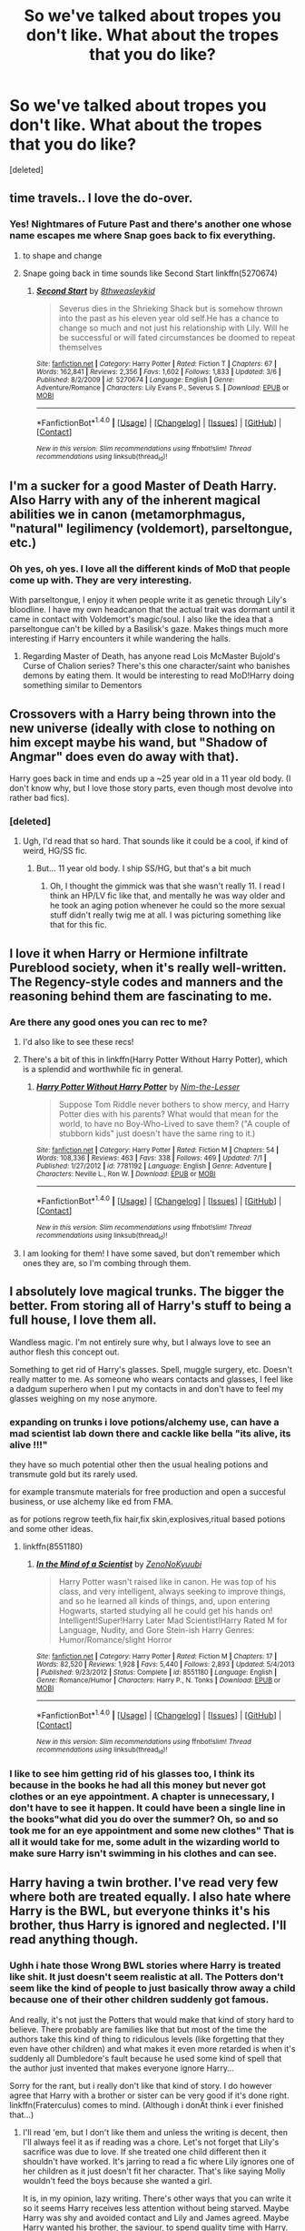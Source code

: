#+TITLE: So we've talked about tropes you don't like. What about the tropes that you do like?

* So we've talked about tropes you don't like. What about the tropes that you do like?
:PROPERTIES:
:Score: 43
:DateUnix: 1470196767.0
:DateShort: 2016-Aug-03
:FlairText: Discussion
:END:
[deleted]


** time travels.. I love the do-over.
:PROPERTIES:
:Author: sfjoellen
:Score: 39
:DateUnix: 1470222884.0
:DateShort: 2016-Aug-03
:END:

*** Yes! Nightmares of Future Past and there's another one whose name escapes me where Snap goes back to fix everything.
:PROPERTIES:
:Author: lol_catd
:Score: 7
:DateUnix: 1470231897.0
:DateShort: 2016-Aug-03
:END:

**** to shape and change
:PROPERTIES:
:Author: MrPedoBayer
:Score: 10
:DateUnix: 1470234754.0
:DateShort: 2016-Aug-03
:END:


**** Snape going back in time sounds like Second Start linkffn(5270674)
:PROPERTIES:
:Author: Dilnu
:Score: 1
:DateUnix: 1470429270.0
:DateShort: 2016-Aug-06
:END:

***** [[http://www.fanfiction.net/s/5270674/1/][*/Second Start/*]] by [[https://www.fanfiction.net/u/1666976/8thweasleykid][/8thweasleykid/]]

#+begin_quote
  Severus dies in the Shrieking Shack but is somehow thrown into the past as his eleven year old self.He has a chance to change so much and not just his relationship with Lily. Will he be successful or will fated circumstances be doomed to repeat themselves
#+end_quote

^{/Site/: [[http://www.fanfiction.net/][fanfiction.net]] *|* /Category/: Harry Potter *|* /Rated/: Fiction T *|* /Chapters/: 67 *|* /Words/: 162,841 *|* /Reviews/: 2,356 *|* /Favs/: 1,602 *|* /Follows/: 1,833 *|* /Updated/: 3/6 *|* /Published/: 8/2/2009 *|* /id/: 5270674 *|* /Language/: English *|* /Genre/: Adventure/Romance *|* /Characters/: Lily Evans P., Severus S. *|* /Download/: [[http://www.ff2ebook.com/old/ffn-bot/index.php?id=5270674&source=ff&filetype=epub][EPUB]] or [[http://www.ff2ebook.com/old/ffn-bot/index.php?id=5270674&source=ff&filetype=mobi][MOBI]]}

--------------

*FanfictionBot*^{1.4.0} *|* [[[https://github.com/tusing/reddit-ffn-bot/wiki/Usage][Usage]]] | [[[https://github.com/tusing/reddit-ffn-bot/wiki/Changelog][Changelog]]] | [[[https://github.com/tusing/reddit-ffn-bot/issues/][Issues]]] | [[[https://github.com/tusing/reddit-ffn-bot/][GitHub]]] | [[[https://www.reddit.com/message/compose?to=tusing][Contact]]]

^{/New in this version: Slim recommendations using/ ffnbot!slim! /Thread recommendations using/ linksub(thread_id)!}
:PROPERTIES:
:Author: FanfictionBot
:Score: 1
:DateUnix: 1470429302.0
:DateShort: 2016-Aug-06
:END:


** I'm a sucker for a good Master of Death Harry. Also Harry with any of the inherent magical abilities we in canon (metamorphmagus, "natural" legilimency (voldemort), parseltongue, etc.)
:PROPERTIES:
:Author: Selethe
:Score: 30
:DateUnix: 1470201214.0
:DateShort: 2016-Aug-03
:END:

*** Oh yes, oh yes. I love all the different kinds of MoD that people come up with. They are very interesting.

With parseltongue, I enjoy it when people write it as genetic through Lily's bloodline. I have my own headcanon that the actual trait was dormant until it came in contact with Voldemort's magic/soul. I also like the idea that a parseltongue can't be killed by a Basilisk's gaze. Makes things much more interesting if Harry encounters it while wandering the halls.
:PROPERTIES:
:Author: Averant
:Score: 18
:DateUnix: 1470208736.0
:DateShort: 2016-Aug-03
:END:

**** Regarding Master of Death, has anyone read Lois McMaster Bujold's Curse of Chalion series? There's this one character/saint who banishes demons by eating them. It would be interesting to read MoD!Harry doing something similar to Dementors
:PROPERTIES:
:Author: boomberrybella
:Score: 3
:DateUnix: 1470247124.0
:DateShort: 2016-Aug-03
:END:


** Crossovers with a Harry being thrown into the new universe (ideally with close to nothing on him except maybe his wand, but "Shadow of Angmar" does even do away with that).

Harry goes back in time and ends up a ~25 year old in a 11 year old body. (I don't know why, but I love those story parts, even though most devolve into rather bad fics).
:PROPERTIES:
:Author: UndeadBBQ
:Score: 18
:DateUnix: 1470213162.0
:DateShort: 2016-Aug-03
:END:

*** [deleted]
:PROPERTIES:
:Score: 3
:DateUnix: 1470245313.0
:DateShort: 2016-Aug-03
:END:

**** Ugh, I'd read that so hard. That sounds like it could be a cool, if kind of weird, HG/SS fic.
:PROPERTIES:
:Author: anathea
:Score: 1
:DateUnix: 1470281426.0
:DateShort: 2016-Aug-04
:END:

***** But... 11 year old body. I ship SS/HG, but that's a bit much
:PROPERTIES:
:Author: blueocean43
:Score: 4
:DateUnix: 1470304568.0
:DateShort: 2016-Aug-04
:END:

****** Oh, I thought the gimmick was that she wasn't really 11. I read I think an HP/LV fic like that, and mentally he was way older and he took an aging potion whenever he could so the more sexual stuff didn't really twig me at all. I was picturing something like that for this fic.
:PROPERTIES:
:Author: anathea
:Score: 1
:DateUnix: 1470359575.0
:DateShort: 2016-Aug-05
:END:


** I love it when Harry or Hermione infiltrate Pureblood society, when it's really well-written. The Regency-style codes and manners and the reasoning behind them are fascinating to me.
:PROPERTIES:
:Author: Mikklesquid
:Score: 18
:DateUnix: 1470222315.0
:DateShort: 2016-Aug-03
:END:

*** Are there any good ones you can rec to me?
:PROPERTIES:
:Score: 10
:DateUnix: 1470222847.0
:DateShort: 2016-Aug-03
:END:

**** I'd also like to see these recs!
:PROPERTIES:
:Author: boomberrybella
:Score: 3
:DateUnix: 1470239616.0
:DateShort: 2016-Aug-03
:END:


**** There's a bit of this in linkffn(Harry Potter Without Harry Potter), which is a splendid and worthwhile fic in general.
:PROPERTIES:
:Score: 2
:DateUnix: 1470249968.0
:DateShort: 2016-Aug-03
:END:

***** [[http://www.fanfiction.net/s/7781192/1/][*/Harry Potter Without Harry Potter/*]] by [[https://www.fanfiction.net/u/3664623/Nim-the-Lesser][/Nim-the-Lesser/]]

#+begin_quote
  Suppose Tom Riddle never bothers to show mercy, and Harry Potter dies with his parents? What would that mean for the world, to have no Boy-Who-Lived to save them? ("A couple of stubborn kids" just doesn't have the same ring to it.)
#+end_quote

^{/Site/: [[http://www.fanfiction.net/][fanfiction.net]] *|* /Category/: Harry Potter *|* /Rated/: Fiction M *|* /Chapters/: 54 *|* /Words/: 108,336 *|* /Reviews/: 463 *|* /Favs/: 338 *|* /Follows/: 469 *|* /Updated/: 7/1 *|* /Published/: 1/27/2012 *|* /id/: 7781192 *|* /Language/: English *|* /Genre/: Adventure *|* /Characters/: Neville L., Ron W. *|* /Download/: [[http://www.ff2ebook.com/old/ffn-bot/index.php?id=7781192&source=ff&filetype=epub][EPUB]] or [[http://www.ff2ebook.com/old/ffn-bot/index.php?id=7781192&source=ff&filetype=mobi][MOBI]]}

--------------

*FanfictionBot*^{1.4.0} *|* [[[https://github.com/tusing/reddit-ffn-bot/wiki/Usage][Usage]]] | [[[https://github.com/tusing/reddit-ffn-bot/wiki/Changelog][Changelog]]] | [[[https://github.com/tusing/reddit-ffn-bot/issues/][Issues]]] | [[[https://github.com/tusing/reddit-ffn-bot/][GitHub]]] | [[[https://www.reddit.com/message/compose?to=tusing][Contact]]]

^{/New in this version: Slim recommendations using/ ffnbot!slim! /Thread recommendations using/ linksub(thread_id)!}
:PROPERTIES:
:Author: FanfictionBot
:Score: 1
:DateUnix: 1470250007.0
:DateShort: 2016-Aug-03
:END:


**** I am looking for them! I have some saved, but don't remember which ones they are, so I'm combing through them.
:PROPERTIES:
:Author: Mikklesquid
:Score: 1
:DateUnix: 1470790788.0
:DateShort: 2016-Aug-10
:END:


** I absolutely love magical trunks. The bigger the better. From storing all of Harry's stuff to being a full house, I love them all.

Wandless magic. I'm not entirely sure why, but I always love to see an author flesh this concept out.

Something to get rid of Harry's glasses. Spell, muggle surgery, etc. Doesn't really matter to me. As someone who wears contacts and glasses, I feel like a dadgum superhero when I put my contacts in and don't have to feel my glasses weighing on my nose anymore.
:PROPERTIES:
:Author: Puppetbox
:Score: 11
:DateUnix: 1470220900.0
:DateShort: 2016-Aug-03
:END:

*** expanding on trunks i love potions/alchemy use, can have a mad scientist lab down there and cackle like bella "its alive, its alive !!!"

they have so much potential other then the usual healing potions and transmute gold but its rarely used.

for example transmute materials for free production and open a succesful business, or use alchemy like ed from FMA.

as for potions regrow teeth,fix hair,fix skin,explosives,ritual based potions and some other ideas.
:PROPERTIES:
:Author: Archimand
:Score: 5
:DateUnix: 1470222253.0
:DateShort: 2016-Aug-03
:END:

**** linkffn(8551180)
:PROPERTIES:
:Score: 0
:DateUnix: 1470249608.0
:DateShort: 2016-Aug-03
:END:

***** [[http://www.fanfiction.net/s/8551180/1/][*/In the Mind of a Scientist/*]] by [[https://www.fanfiction.net/u/1345000/ZenoNoKyuubi][/ZenoNoKyuubi/]]

#+begin_quote
  Harry Potter wasn't raised like in canon. He was top of his class, and very intelligent, always seeking to improve things, and so he learned all kinds of things, and, upon entering Hogwarts, started studying all he could get his hands on! Intelligent!Super!Harry Later Mad Scientist!Harry Rated M for Language, Nudity, and Gore Stein-ish Harry Genres: Humor/Romance/slight Horror
#+end_quote

^{/Site/: [[http://www.fanfiction.net/][fanfiction.net]] *|* /Category/: Harry Potter *|* /Rated/: Fiction M *|* /Chapters/: 17 *|* /Words/: 82,520 *|* /Reviews/: 1,928 *|* /Favs/: 5,440 *|* /Follows/: 2,893 *|* /Updated/: 5/4/2013 *|* /Published/: 9/23/2012 *|* /Status/: Complete *|* /id/: 8551180 *|* /Language/: English *|* /Genre/: Romance/Humor *|* /Characters/: Harry P., N. Tonks *|* /Download/: [[http://www.ff2ebook.com/old/ffn-bot/index.php?id=8551180&source=ff&filetype=epub][EPUB]] or [[http://www.ff2ebook.com/old/ffn-bot/index.php?id=8551180&source=ff&filetype=mobi][MOBI]]}

--------------

*FanfictionBot*^{1.4.0} *|* [[[https://github.com/tusing/reddit-ffn-bot/wiki/Usage][Usage]]] | [[[https://github.com/tusing/reddit-ffn-bot/wiki/Changelog][Changelog]]] | [[[https://github.com/tusing/reddit-ffn-bot/issues/][Issues]]] | [[[https://github.com/tusing/reddit-ffn-bot/][GitHub]]] | [[[https://www.reddit.com/message/compose?to=tusing][Contact]]]

^{/New in this version: Slim recommendations using/ ffnbot!slim! /Thread recommendations using/ linksub(thread_id)!}
:PROPERTIES:
:Author: FanfictionBot
:Score: 1
:DateUnix: 1470249616.0
:DateShort: 2016-Aug-03
:END:


*** I like to see him getting rid of his glasses too, I think its because in the books he had all this money but never got clothes or an eye appointment. A chapter is unnecessary, I don't have to see it happen. It could have been a single line in the books"what did you do over the summer? Oh, so and so took me for an eye appointment and some new clothes" That is all it would take for me, some adult in the wizarding world to make sure Harry isn't swimming in his clothes and can see.
:PROPERTIES:
:Author: papercuts187
:Score: 3
:DateUnix: 1470238521.0
:DateShort: 2016-Aug-03
:END:


** Harry having a twin brother. I've read very few where both are treated equally. I also hate where Harry is the BWL, but everyone thinks it's his brother, thus Harry is ignored and neglected. I'll read anything though.
:PROPERTIES:
:Author: ModernDayWeeaboo
:Score: 10
:DateUnix: 1470212615.0
:DateShort: 2016-Aug-03
:END:

*** Ughh i hate those Wrong BWL stories where Harry is treated like shit. It just doesn't seem realistic at all. The Potters don't seem like the kind of people to just basically throw away a child because one of their other children suddenly got famous.

And really, it's not just the Potters that would make that kind of story hard to believe. There probably are families like that but most of the time the authors take this kind of thing to ridiculous levels (like forgetting that they even have other children) and what makes it even more retarded is when it's suddenly all Dumbledore's fault because he used some kind of spell that the author just invented that makes everyone ignore Harry...

Sorry for the rant, but i really don't like that kind of story. I do however agree that Harry with a brother or sister can be very good if it's done right. linkffn(Fraterculus) comes to mind. (Although i donÄt think i ever finished that...)
:PROPERTIES:
:Author: Phezh
:Score: 9
:DateUnix: 1470240867.0
:DateShort: 2016-Aug-03
:END:

**** I'll read 'em, but I don't like them and unless the writing is decent, then I'll always feel it as if reading was a chore. Let's not forget that Lily's sacrifice was due to love. If she treated one child different then it shouldn't have worked. It's jarring to read a fic where Lily ignores one of her children as it just doesn't fit her character. That's like saying Molly wouldn't feed the boys because she wanted a girl.

It is, in my opinion, lazy writing. There's other ways that you can write it so it seems Harry receives less attention without being starved. Maybe Harry was shy and avoided contact and Lily and James agreed. Maybe Harry wanted his brother, the saviour, to spend quality time with Harry.

Every mother I have spoken to claims that their child's birth was one of their best days. It just... annoys me to see when people make Lily forget Harry. "Oh, I had two children? Nah. I don't remember birthing TWO children." And even then, I cannot see James being like "LOl gtfo Harry, you're nothing." It's obvious that in the wizarding world, at least for some, family is important. I cannot see a pure-blood ignoring his heir.

I recently read a fic where Harry was quiet and shy and thus he was often missed. That makes sense. Ugh. I dunno, though, I was a quiet child and was often left to my own devices. I know that not all parents are the same and some kids have bad childhoods... but James and Lily aren't the people that'd ignore, starve, or beat their child.

Your ranting has got me ranting! And nope, haven't read it. But, I'll add it to my 'to-read' list. :)
:PROPERTIES:
:Author: ModernDayWeeaboo
:Score: 2
:DateUnix: 1470294060.0
:DateShort: 2016-Aug-04
:END:


**** [[http://www.fanfiction.net/s/7353678/1/][*/Fraterculus/*]] by [[https://www.fanfiction.net/u/1218850/bloodsox88][/bloodsox88/]]

#+begin_quote
  It may be Harry's little brother's destiny to save the world but it's up to Harry to make it so. Follow Harry as he struggles to keep his family safe while trying to have a life of his own. /Check out my profile for more details.
#+end_quote

^{/Site/: [[http://www.fanfiction.net/][fanfiction.net]] *|* /Category/: Harry Potter *|* /Rated/: Fiction M *|* /Chapters/: 29 *|* /Words/: 228,209 *|* /Reviews/: 403 *|* /Favs/: 1,140 *|* /Follows/: 1,418 *|* /Updated/: 4/28 *|* /Published/: 9/4/2011 *|* /id/: 7353678 *|* /Language/: English *|* /Genre/: Adventure/Suspense *|* /Characters/: <Harry P., Daphne G.> OC *|* /Download/: [[http://www.ff2ebook.com/old/ffn-bot/index.php?id=7353678&source=ff&filetype=epub][EPUB]] or [[http://www.ff2ebook.com/old/ffn-bot/index.php?id=7353678&source=ff&filetype=mobi][MOBI]]}

--------------

*FanfictionBot*^{1.4.0} *|* [[[https://github.com/tusing/reddit-ffn-bot/wiki/Usage][Usage]]] | [[[https://github.com/tusing/reddit-ffn-bot/wiki/Changelog][Changelog]]] | [[[https://github.com/tusing/reddit-ffn-bot/issues/][Issues]]] | [[[https://github.com/tusing/reddit-ffn-bot/][GitHub]]] | [[[https://www.reddit.com/message/compose?to=tusing][Contact]]]

^{/New in this version: Slim recommendations using/ ffnbot!slim! /Thread recommendations using/ linksub(thread_id)!}
:PROPERTIES:
:Author: FanfictionBot
:Score: 1
:DateUnix: 1470240902.0
:DateShort: 2016-Aug-03
:END:


*** [deleted]
:PROPERTIES:
:Score: 1
:DateUnix: 1470238933.0
:DateShort: 2016-Aug-03
:END:

**** I think I finished the first part before moving on. I'll read anything though. It doesn't bother me if Harry's beaten, I just dislike it. The name Jim Potter is familiar though. [[/spoiler][Is that the fic where Jim is a spider animagus and Harry and James duel on the ramparts and James ends up petrified?]] I may have the wrong fic with that... haha.
:PROPERTIES:
:Author: ModernDayWeeaboo
:Score: 1
:DateUnix: 1470294209.0
:DateShort: 2016-Aug-04
:END:

***** I think that's 'Unsung Hero' or something similar. I'm not sure about the name but it's a Twin Who Lived story that takes the whole idea to ridiculous proportions.
:PROPERTIES:
:Author: Phezh
:Score: 1
:DateUnix: 1470303840.0
:DateShort: 2016-Aug-04
:END:

****** There's so many fics where Harry has a brother named Jim... Ha-ha. Have you finished it? PoS, I mean.
:PROPERTIES:
:Author: ModernDayWeeaboo
:Score: 1
:DateUnix: 1470307803.0
:DateShort: 2016-Aug-04
:END:

******* I've finished reading it, and I really liked it. The fic itself reads like it's own actual book series, and it's very high quality. The characters actually mature as the story goes on, which reminds us in the end that both Harry and Jim are still kids. It takes time to explain different introduced concepts, while also throwing in new twists to cannon.

All in all, there's a reason it's probably a lot of people's recommended WBWL fics.

Also [[https://www.reddit.com/r/HPfanfiction/comments/4vwn7e/so_weve_talked_about_tropes_you_dont_like_what/d63f4fq][this]] from [[/u/JoseElEntrenador]] is also a good description on some of this story's good qualities.
:PROPERTIES:
:Author: Selthboy
:Score: 2
:DateUnix: 1470370401.0
:DateShort: 2016-Aug-05
:END:


** I'm a sucker for a Twin!Potters story, as long as it isn't just regurgitating the books with a twin added in, or, my most hated version of the trope, plagiarizing the book, while making Harry's twin a SLYTHERIN, normally followed by them (normally a girl, but I've seen a couple of slash fics) dating Draco Malfoy by third year. I'd rant here, but it'd take up too much space.

A Slow burn romance done correctly, not just constant teasing for 300k words before they even go on a date, and no, I'm not exaggerating that amount of words, granted that wasn't an HP fanfic.

Strong!Harry, Independent!Harry, Smart!Harry, Powerful!Harry, and any real variation on this. We have seen almost every variation of Harry and his story by now, be they living Potters, Voldemort beating Harry in the Battle of Hogwarts, Harry dying on Halloween, 1981, or even Harry joining Voldemort. These variations tend to be my favorite of how the story goes.

Freed Sirius is also a fun time, as it makes the story much more fun, rather than making the first two or three chapters of the first five or six books Harry Potter and the Case of the Unreported Child Abuse.

My guilty pleasure though, is a good ol' time travel fic, whether they be in the vein of Harry Potter and the Nightmares of Futures Past, or Three to Backstep, where an older Harry is sent back in time and is in his younger body. Then there's Harry Potter, Savior of the World, where he's still in his older body, or Harry gets sent back to the Marauder's Era, those are fun too.
:PROPERTIES:
:Author: Brynjolf-of-Riften
:Score: 11
:DateUnix: 1470215836.0
:DateShort: 2016-Aug-03
:END:

*** "Harry Potter and the Case of the Unreported Child Abuse"\\
That line just cracked me up, water came out of my nose, seriously.
:PROPERTIES:
:Author: papercuts187
:Score: 12
:DateUnix: 1470237961.0
:DateShort: 2016-Aug-03
:END:


*** Have you read [[https://www.fanfiction.net/s/11191235/1/Harry-Potter-and-the-Prince-of-Slytherin][Harry Potter and the Prince of Slytherin]]?

It's a Twin!Potter story, and Harry is Slytherin (while his twin is Gryffindor BWL), but it's far from cliche
:PROPERTIES:
:Author: JoseElEntrenador
:Score: 3
:DateUnix: 1470239064.0
:DateShort: 2016-Aug-03
:END:

**** That is one of the cringiest fics i've ever read. The Slytherin Politics thing never sits well with me.
:PROPERTIES:
:Score: 12
:DateUnix: 1470240607.0
:DateShort: 2016-Aug-03
:END:

***** [deleted]
:PROPERTIES:
:Score: 1
:DateUnix: 1470279058.0
:DateShort: 2016-Aug-04
:END:

****** I've read everything that was written up to about 6 months ago I think. I usually finish fics with a semi decent plot. They have an actual Prince and it's this huge secret thing...like that's just too much for me. Slytherin Politics ^{^{TM}} never really seems realistic to me.
:PROPERTIES:
:Score: 3
:DateUnix: 1470306349.0
:DateShort: 2016-Aug-04
:END:


**** When does it stop being cliche? I'm 4 chapters in and so far it is about as cliche as it gets
:PROPERTIES:
:Author: bob_the_barker
:Score: 6
:DateUnix: 1470241419.0
:DateShort: 2016-Aug-03
:END:

***** I liked it from the start, but I'm a minority. According to other people, it starts to turn around at like chapter 30 or so. Also, most of the cliches are there so the author can later subvert them.
:PROPERTIES:
:Author: technoninja1
:Score: 6
:DateUnix: 1470246343.0
:DateShort: 2016-Aug-03
:END:

****** Ah okay I'll try to keep going. It isn't bad or anything and the only thing that I really actively dislike about it is that they are way more mature with no explanation why and the way they blow smoke up Hermoine's ass. I feel like I would probably like this story alot more if I had just started reading fanfiction
:PROPERTIES:
:Author: bob_the_barker
:Score: 3
:DateUnix: 1470248148.0
:DateShort: 2016-Aug-03
:END:

******* If it helps any at all, they /do/ go into why Harry seems so weirdly mature later on in the story.
:PROPERTIES:
:Author: Selthboy
:Score: 2
:DateUnix: 1470370759.0
:DateShort: 2016-Aug-05
:END:

******** Yeah its fine the author explained in the beginning in an AN that he didn't know how to write kids so he was just waiving it off as magic on their brains or something. I actually really like the story so far, but it's still kinda hard to get past the cliches even knowing it gets better and that it's well written.
:PROPERTIES:
:Author: bob_the_barker
:Score: 1
:DateUnix: 1470380079.0
:DateShort: 2016-Aug-05
:END:


***** First year is used to establish the cliche's and tropes the author wants to subvert.
:PROPERTIES:
:Author: yarglethatblargle
:Score: 5
:DateUnix: 1470247701.0
:DateShort: 2016-Aug-03
:END:

****** It just seems a bit heavy handed. I don't really see how he can subvert them when that is basically the whole story so far. Do the characters personality change drastically later in the story?
:PROPERTIES:
:Author: bob_the_barker
:Score: 4
:DateUnix: 1470248548.0
:DateShort: 2016-Aug-03
:END:

******* The quality of his writing DRASTICALLY increases when second year hits. Plus, at the end of first year you learn *EXACTLY* why James acts the way he does.
:PROPERTIES:
:Author: yarglethatblargle
:Score: 6
:DateUnix: 1470250913.0
:DateShort: 2016-Aug-03
:END:

******** Thanks for replying. Yeah I'll try and finish reading the first year. To be honest the thing that bugs me most is Mary Sue Hermione, how is she written later on in the story?
:PROPERTIES:
:Author: bob_the_barker
:Score: 3
:DateUnix: 1470252078.0
:DateShort: 2016-Aug-03
:END:

********* A better written character.
:PROPERTIES:
:Author: yarglethatblargle
:Score: 3
:DateUnix: 1470252182.0
:DateShort: 2016-Aug-03
:END:

********** Oh wow I really like what he did with Neville. When they first met and Harry gave Neville that stupid speech I rolled my eyes, but he actually turned into a real character. I see what you meant by subverting the tropes
:PROPERTIES:
:Author: bob_the_barker
:Score: 4
:DateUnix: 1470256458.0
:DateShort: 2016-Aug-04
:END:

*********** That whole stupid speech gets better, in a bit of planned retroactive explanations.
:PROPERTIES:
:Author: yarglethatblargle
:Score: 4
:DateUnix: 1470257773.0
:DateShort: 2016-Aug-04
:END:


*********** Yeah the stupid speech becomes a minor plot point at the end of the 2nd book. Or at least there's a reason for it.
:PROPERTIES:
:Author: JoseElEntrenador
:Score: 3
:DateUnix: 1470279266.0
:DateShort: 2016-Aug-04
:END:


**** I think I skipped over it purely because it blatantly says one of them is a Slytherin. I find that in the realm of Fanfiction, people glorify Slytherin house, just like how they glorify Severus Snape, or Draco Malfoy.

They seem to skim over the fact that while Slytherin is /supposed/ to be the house of the cunning and ambitious, in 1991, and years and years before then, going back to at least the 60's (As James Potter thought that Slytherins were evil and therefore needed time to develop that opinion), it was more the house of pureblood bigotry due to the beliefs of people in the British Wizarding World.

It's a huge pet peeve of mine, and a gigantic turn off as well, meaning that I tend to not read stories featuring a Slytherin main character.
:PROPERTIES:
:Author: Brynjolf-of-Riften
:Score: 5
:DateUnix: 1470256141.0
:DateShort: 2016-Aug-04
:END:

***** There's a pretty funny quote I can't copy paste b/c I can't copy from FF apparently, but Harry asks if Slytherin is the house of cunning, how come two morons like Crabbe and Goyle got in.

But yeah, it's heavy on that stuff, so it might not suit your tastes.
:PROPERTIES:
:Author: JoseElEntrenador
:Score: 2
:DateUnix: 1470279596.0
:DateShort: 2016-Aug-04
:END:

****** lines like that always irritate me. It's the house of cunning /and ambition/. You don't have to be cunning to be ambitious. It's highly likely Crabbe and Goyle aspire to ride Malfoy's coattails to the top.

Or they could've just asked the sorting hat about extenuating circumstances.
:PROPERTIES:
:Author: Averant
:Score: 1
:DateUnix: 1470290140.0
:DateShort: 2016-Aug-04
:END:


*** I don't mind a slow burn romance if that's not the entire point of the fic. I've discovered a few great fics (in other fandoms as well) where I came originally for a pairing but stayed for the cool plot that was something more than "will they or won't they."

That said, a great slow burn fic if you don't mind kind of messed up relationships/pairings is Tied For Last. linkffn(6031176) Warning: it's Tomione. It's also among the best-written fics I've read and manages to pair up characters from two different times without actually using time travel.
:PROPERTIES:
:Author: ClearlyClaire
:Score: 1
:DateUnix: 1470249924.0
:DateShort: 2016-Aug-03
:END:

**** I might give it a look later, but I've never really been a fan of Tom Riddle/Voldemort x anyone. It's either too cliche like time travel where they go to stop Voldemort from ever existing, or it's even more annoying, time travel where they go specifically to kill Tom Riddle, but end up falling in love with him (WHY THE FUCK DID YOU FALL FOR THE CHARMS OF TOM FUCKING RIDDLE, YOU IDIOT!), or just the total creepiness of Lord Voldemort, in his seventy year old glory, in a relationship with someone young enough to be his grandchild, or his daughter. (LV/HG LV/HP double yuck, LV/BL, etc. etc.)
:PROPERTIES:
:Author: Brynjolf-of-Riften
:Score: 4
:DateUnix: 1470255706.0
:DateShort: 2016-Aug-04
:END:

***** I think I like [caveat: well written] Hermione/Riddle because of the way that the ship engages Hermione's cerebral side. Usually she's smarter and harder working than everyone around her; we don't really see any other young characters who are as passionate about learning magic as she is. It might take Riddle being a little bit OOC but I like the way that both characters can learn from each other, with Riddle's preconceptions about Muggleborns being challenged by Hermione's intelligence and passion for equal rights, and Hermione discovering what it's like to spend time with a peer who is on her academic level.

Unfortunately, most fics like this don't explore these themes properly and/or rely on the crutch of shitty time travel. I have higher standards for this ship than I do for most and the author of the above fic is pretty much the only one who meets them. And she admits herself that the relationship portrayed in the story is often manipulative and abusive and shouldn't be imitated in real life. So, like, I totally understand the yuck factor on most of these stories and why you'd be hesitant.
:PROPERTIES:
:Author: ClearlyClaire
:Score: 1
:DateUnix: 1470257125.0
:DateShort: 2016-Aug-04
:END:


***** Read Twelve Dark Moons. Its the best portrayal of Voldemort's mind ive ever seen. Its LV/LL and kinda dark but its very well written.
:PROPERTIES:
:Author: thatonepersonnever
:Score: 1
:DateUnix: 1470274971.0
:DateShort: 2016-Aug-04
:END:


**** [[http://www.fanfiction.net/s/6031176/1/][*/Tied for Last/*]] by [[https://www.fanfiction.net/u/822022/Speechwriter][/Speechwriter/]]

#+begin_quote
  Hermione is killed by Voldemort, and is now dead. Well, sort of. Turns out that death is a little more complex than she knew... Ignores epilogue and last 50ish pages of DH.
#+end_quote

^{/Site/: [[http://www.fanfiction.net/][fanfiction.net]] *|* /Category/: Harry Potter *|* /Rated/: Fiction M *|* /Chapters/: 33 *|* /Words/: 244,650 *|* /Reviews/: 2,244 *|* /Favs/: 2,812 *|* /Follows/: 760 *|* /Updated/: 9/10/2010 *|* /Published/: 6/6/2010 *|* /Status/: Complete *|* /id/: 6031176 *|* /Language/: English *|* /Genre/: Romance/Drama *|* /Characters/: Hermione G., Tom R. Jr. *|* /Download/: [[http://www.ff2ebook.com/old/ffn-bot/index.php?id=6031176&source=ff&filetype=epub][EPUB]] or [[http://www.ff2ebook.com/old/ffn-bot/index.php?id=6031176&source=ff&filetype=mobi][MOBI]]}

--------------

*FanfictionBot*^{1.4.0} *|* [[[https://github.com/tusing/reddit-ffn-bot/wiki/Usage][Usage]]] | [[[https://github.com/tusing/reddit-ffn-bot/wiki/Changelog][Changelog]]] | [[[https://github.com/tusing/reddit-ffn-bot/issues/][Issues]]] | [[[https://github.com/tusing/reddit-ffn-bot/][GitHub]]] | [[[https://www.reddit.com/message/compose?to=tusing][Contact]]]

^{/New in this version: Slim recommendations using/ ffnbot!slim! /Thread recommendations using/ linksub(thread_id)!}
:PROPERTIES:
:Author: FanfictionBot
:Score: 1
:DateUnix: 1470249961.0
:DateShort: 2016-Aug-03
:END:


** I'm sure I've said it before, but I dearly enjoy Badass Mercenary!Harry. All suave and cynical, it really is my favorite.

I also enjoy extravagant displays of wandless magic. I know some people on here don't like how wandless magic suddenly comes so easily to Harry, but I like it when he doesn't have to rely on a wand. I don't want little jets of light flying back and forth; I want big, dramatic battles with clouds of fire and spikes of earth and stone spearing up from the ground. I don't want wizards, I want sorcerers.
:PROPERTIES:
:Author: Averant
:Score: 18
:DateUnix: 1470209385.0
:DateShort: 2016-Aug-03
:END:

*** Any recs?
:PROPERTIES:
:Author: Magnus_Omega
:Score: 3
:DateUnix: 1470229691.0
:DateShort: 2016-Aug-03
:END:

**** linkffn(The Havoc Side of the Force) is about it, off the top of my head. I don't really keep track of what I read aside from my fav&fol lists, and those are... long and varied. And not something I want to spend five hours digging through.
:PROPERTIES:
:Author: Averant
:Score: 3
:DateUnix: 1470236259.0
:DateShort: 2016-Aug-03
:END:

***** [[http://www.fanfiction.net/s/8501689/1/][*/The Havoc side of the Force/*]] by [[https://www.fanfiction.net/u/3484707/Tsu-Doh-Nimh][/Tsu Doh Nimh/]]

#+begin_quote
  I have a singularly impressive talent for messing up the plans of very powerful people - both good and evil. Somehow, I'm always just in the right place at exactly the wrong time. What can I say? It's a gift.
#+end_quote

^{/Site/: [[http://www.fanfiction.net/][fanfiction.net]] *|* /Category/: Star Wars + Harry Potter Crossover *|* /Rated/: Fiction T *|* /Chapters/: 18 *|* /Words/: 139,048 *|* /Reviews/: 4,312 *|* /Favs/: 8,560 *|* /Follows/: 9,854 *|* /Updated/: 7/14 *|* /Published/: 9/6/2012 *|* /id/: 8501689 *|* /Language/: English *|* /Genre/: Fantasy/Mystery *|* /Characters/: Anakin Skywalker, Harry P. *|* /Download/: [[http://www.ff2ebook.com/old/ffn-bot/index.php?id=8501689&source=ff&filetype=epub][EPUB]] or [[http://www.ff2ebook.com/old/ffn-bot/index.php?id=8501689&source=ff&filetype=mobi][MOBI]]}

--------------

*FanfictionBot*^{1.4.0} *|* [[[https://github.com/tusing/reddit-ffn-bot/wiki/Usage][Usage]]] | [[[https://github.com/tusing/reddit-ffn-bot/wiki/Changelog][Changelog]]] | [[[https://github.com/tusing/reddit-ffn-bot/issues/][Issues]]] | [[[https://github.com/tusing/reddit-ffn-bot/][GitHub]]] | [[[https://www.reddit.com/message/compose?to=tusing][Contact]]]

^{/New in this version: Slim recommendations using/ ffnbot!slim! /Thread recommendations using/ linksub(thread_id)!}
:PROPERTIES:
:Author: FanfictionBot
:Score: 2
:DateUnix: 1470236292.0
:DateShort: 2016-Aug-03
:END:


** I like some political intrigue. I like it when Sirius isn't reduced to a teenager who simply never grew up. I like long-con schemes and plots. I like if Harry has to learn from his mistakes and becomes better because of it. I like it when Voldemort isn't a trigger-happy Cruciatus dispenser and DE aren't a bunch of faceless moronic goons, except for Bellatrix cuz dat gurl so brutal, she brain-zapped Longbottoms. I like it when Dumbledore isn't a clear-cut paragon of Light, but a layered character, like in canon. And, especially in recent months, I've really come to appreciate if the author can write 200k words of strong, substantive prose instead of a 500k drag.
:PROPERTIES:
:Author: ScottPress
:Score: 7
:DateUnix: 1470228564.0
:DateShort: 2016-Aug-03
:END:

*** So essentially your own story linkffn(10753296). Lol. But yeah I get what you are saying.
:PROPERTIES:
:Author: Burning_M
:Score: 2
:DateUnix: 1470241394.0
:DateShort: 2016-Aug-03
:END:

**** Also Renegade Cause, POTDK, Circular Reasoning, A Black Comedy, What You Leave Behind. And, yeah, I write using tropes I enjoy. So sue me.

Oh yeah, and thanks for linking my fic.
:PROPERTIES:
:Author: ScottPress
:Score: 3
:DateUnix: 1470241754.0
:DateShort: 2016-Aug-03
:END:

***** Dude I agree with you, I just thought it funny that you made a story out of your favorite tropes, and your story is awesome anyways.
:PROPERTIES:
:Author: Burning_M
:Score: 2
:DateUnix: 1470264383.0
:DateShort: 2016-Aug-04
:END:

****** Eh. Sometimes humor is lost on me. My bad.
:PROPERTIES:
:Author: ScottPress
:Score: 2
:DateUnix: 1470265729.0
:DateShort: 2016-Aug-04
:END:


**** [[http://www.fanfiction.net/s/10753296/1/][*/Lesser Evils/*]] by [[https://www.fanfiction.net/u/4033897/Scott-Press][/Scott Press/]]

#+begin_quote
  Harry barely escaped the graveyard with his life. Changed by the experience, he faces new challenges and learns that power requires sacrifices. Revenge, doubly so.
#+end_quote

^{/Site/: [[http://www.fanfiction.net/][fanfiction.net]] *|* /Category/: Harry Potter *|* /Rated/: Fiction M *|* /Chapters/: 21 *|* /Words/: 181,551 *|* /Reviews/: 177 *|* /Favs/: 482 *|* /Follows/: 681 *|* /Updated/: 7/25 *|* /Published/: 10/12/2014 *|* /id/: 10753296 *|* /Language/: English *|* /Genre/: Crime/Drama *|* /Characters/: Harry P., Sirius B., Ginny W., Mulciber *|* /Download/: [[http://www.ff2ebook.com/old/ffn-bot/index.php?id=10753296&source=ff&filetype=epub][EPUB]] or [[http://www.ff2ebook.com/old/ffn-bot/index.php?id=10753296&source=ff&filetype=mobi][MOBI]]}

--------------

*FanfictionBot*^{1.4.0} *|* [[[https://github.com/tusing/reddit-ffn-bot/wiki/Usage][Usage]]] | [[[https://github.com/tusing/reddit-ffn-bot/wiki/Changelog][Changelog]]] | [[[https://github.com/tusing/reddit-ffn-bot/issues/][Issues]]] | [[[https://github.com/tusing/reddit-ffn-bot/][GitHub]]] | [[[https://www.reddit.com/message/compose?to=tusing][Contact]]]

^{/New in this version: Slim recommendations using/ ffnbot!slim! /Thread recommendations using/ linksub(thread_id)!}
:PROPERTIES:
:Author: FanfictionBot
:Score: 1
:DateUnix: 1470241410.0
:DateShort: 2016-Aug-03
:END:


*** Have you read the Pureblood Pretense series? It sounds like it hits all your buttons if you can get past the AU setting. linkffn([[https://fanfiction.net/s/7613196/1/The-Pureblood-Pretense]])
:PROPERTIES:
:Score: 1
:DateUnix: 1470282847.0
:DateShort: 2016-Aug-04
:END:

**** [[http://www.fanfiction.net/s/7613196/1/][*/The Pureblood Pretense/*]] by [[https://www.fanfiction.net/u/3489773/murkybluematter][/murkybluematter/]]

#+begin_quote
  Harriett Potter dreams of going to Hogwarts, but in an AU where the school only accepts purebloods, the only way to reach her goal is to switch places with her pureblood cousin---the only problem? Her cousin is a boy. Alanna the Lioness take on HP.
#+end_quote

^{/Site/: [[http://www.fanfiction.net/][fanfiction.net]] *|* /Category/: Harry Potter *|* /Rated/: Fiction T *|* /Chapters/: 22 *|* /Words/: 229,389 *|* /Reviews/: 636 *|* /Favs/: 1,323 *|* /Follows/: 465 *|* /Updated/: 6/20/2012 *|* /Published/: 12/5/2011 *|* /Status/: Complete *|* /id/: 7613196 *|* /Language/: English *|* /Genre/: Adventure/Friendship *|* /Characters/: Harry P., Draco M. *|* /Download/: [[http://www.ff2ebook.com/old/ffn-bot/index.php?id=7613196&source=ff&filetype=epub][EPUB]] or [[http://www.ff2ebook.com/old/ffn-bot/index.php?id=7613196&source=ff&filetype=mobi][MOBI]]}

--------------

*FanfictionBot*^{1.4.0} *|* [[[https://github.com/tusing/reddit-ffn-bot/wiki/Usage][Usage]]] | [[[https://github.com/tusing/reddit-ffn-bot/wiki/Changelog][Changelog]]] | [[[https://github.com/tusing/reddit-ffn-bot/issues/][Issues]]] | [[[https://github.com/tusing/reddit-ffn-bot/][GitHub]]] | [[[https://www.reddit.com/message/compose?to=tusing][Contact]]]

^{/New in this version: Slim recommendations using/ ffnbot!slim! /Thread recommendations using/ linksub(thread_id)!}
:PROPERTIES:
:Author: FanfictionBot
:Score: 1
:DateUnix: 1470282852.0
:DateShort: 2016-Aug-04
:END:


** As long as it's well done, I'm a complete sucker for soulbond stories (as long as it's H/G, though)
:PROPERTIES:
:Author: stefvh
:Score: 8
:DateUnix: 1470218498.0
:DateShort: 2016-Aug-03
:END:

*** I'm thinking about it because I enjoy those stories as well, but I think I've only ever seen like 3 completed soul bond fics and the only one I can think of off the top of my head is the Darth Marrs one
:PROPERTIES:
:Author: Ryder10
:Score: 2
:DateUnix: 1470228898.0
:DateShort: 2016-Aug-03
:END:


** Master of Death Harry, Slytherin Harry, Time Travel, Parseltoungue being genetic from Lily, alternate dimensions, interesting (doesn't have to be positive or flattering) characterizations of Snape/Draco
:PROPERTIES:
:Author: _awesaum_
:Score: 7
:DateUnix: 1470227307.0
:DateShort: 2016-Aug-03
:END:


** I like fics that feature powerful, platonic friendships, with an emphasis on the friendship above all relationships.

As such, my favorite fanfic for the longest time was "Faith and Understanding," which focused on the friendship of Ginny Weasley and Luna Lovegood.
:PROPERTIES:
:Author: CryptidGrimnoir
:Score: 7
:DateUnix: 1470238925.0
:DateShort: 2016-Aug-03
:END:

*** Oh no! I think it was taken down-my bookmarked link isn't working
:PROPERTIES:
:Author: boomberrybella
:Score: 4
:DateUnix: 1470246921.0
:DateShort: 2016-Aug-03
:END:

**** Yeah, I forget to mention that it was taken down. Or more likely, the author simply deactivated her account.

It's a darned shame. It was really good, maybe the best I've ever read.

Ginny was the right blend of headstrong, but not off-putting or abrasive. Luna was sweet but stubborn and just the right amount of strange.

They study together. They laugh and argue and rise up to defend one another, long before the Second War starts. They have private jokes--"Loony" becoming an affectionate nickname.

And I don't know if any other one-shot fic did such a good job of balancing the tone.

Ginny and Luna train in Dumbledore's Army, learning defensive magic, and sprawl barefoot in the grass to watch the clouds, and it doesn't feel the least bit out of place.
:PROPERTIES:
:Author: CryptidGrimnoir
:Score: 3
:DateUnix: 1470257850.0
:DateShort: 2016-Aug-04
:END:

***** Now I really wish I had read it !
:PROPERTIES:
:Author: boomberrybella
:Score: 3
:DateUnix: 1470258580.0
:DateShort: 2016-Aug-04
:END:


** - Harry being witty and sarcastic --- as too many authors make him oh-so-serious and driven.

- Harry being a cloudcuckoolander.

- Hermione being very good at magic --- and not just to facilitate the initial setup like time-travel.

- Hermione being scary without realizing how scary she is being.

- An interesting role for Ron.
:PROPERTIES:
:Author: turbinicarpus
:Score: 7
:DateUnix: 1470233728.0
:DateShort: 2016-Aug-03
:END:

*** I enjoy the witty and sarcastic Harry as well. I think a lot of authors I think struggle with this. They end up with more of a loud and obnoxious Harry rather than witty and sarcastic.
:PROPERTIES:
:Author: nounusednames
:Score: 5
:DateUnix: 1470237047.0
:DateShort: 2016-Aug-03
:END:

**** I think linkffn(In Which Sirius Can't Tell a Story to Save His Life by SilverWolf7007) and linkffn(Weasley Girl by Hyaroo) (and sequel) do a particularly good job with that.
:PROPERTIES:
:Author: turbinicarpus
:Score: 1
:DateUnix: 1470322056.0
:DateShort: 2016-Aug-04
:END:

***** [[http://www.fanfiction.net/s/8202739/1/][*/Weasley Girl/*]] by [[https://www.fanfiction.net/u/1865132/Hyaroo][/Hyaroo/]]

#+begin_quote
  AU: The first wizarding friend Harry made wasn't Ronald Weasley... it was Veronica "Ronnie" Weasley, first-born daughter in the Weasley clan for generations. And suddenly the future of the wizarding world, not to mention Harry's first year at Hogwarts, looked very different. Not a canon rehash, not a romance. STORY COMPLETE, SEQUEL POSTED
#+end_quote

^{/Site/: [[http://www.fanfiction.net/][fanfiction.net]] *|* /Category/: Harry Potter *|* /Rated/: Fiction K+ *|* /Chapters/: 15 *|* /Words/: 107,263 *|* /Reviews/: 367 *|* /Favs/: 629 *|* /Follows/: 382 *|* /Updated/: 12/17/2013 *|* /Published/: 6/10/2012 *|* /Status/: Complete *|* /id/: 8202739 *|* /Language/: English *|* /Genre/: Friendship/Adventure *|* /Characters/: Harry P., Ron W., Hermione G., Neville L. *|* /Download/: [[http://www.ff2ebook.com/old/ffn-bot/index.php?id=8202739&source=ff&filetype=epub][EPUB]] or [[http://www.ff2ebook.com/old/ffn-bot/index.php?id=8202739&source=ff&filetype=mobi][MOBI]]}

--------------

[[http://www.fanfiction.net/s/9118202/1/][*/In Which Sirius Can't Tell a Story to Save His Life/*]] by [[https://www.fanfiction.net/u/197476/SilverWolf7007][/SilverWolf7007/]]

#+begin_quote
  Remus orders Sirius to tell Harry a bedtime story. Harry, however, is fifteen and would really rather just go to sleep. Oh, and Sirius's story sucks.
#+end_quote

^{/Site/: [[http://www.fanfiction.net/][fanfiction.net]] *|* /Category/: Harry Potter *|* /Rated/: Fiction K+ *|* /Words/: 2,337 *|* /Reviews/: 73 *|* /Favs/: 455 *|* /Follows/: 89 *|* /Published/: 3/20/2013 *|* /Status/: Complete *|* /id/: 9118202 *|* /Language/: English *|* /Genre/: Humor *|* /Characters/: Harry P., Sirius B., Remus L. *|* /Download/: [[http://www.ff2ebook.com/old/ffn-bot/index.php?id=9118202&source=ff&filetype=epub][EPUB]] or [[http://www.ff2ebook.com/old/ffn-bot/index.php?id=9118202&source=ff&filetype=mobi][MOBI]]}

--------------

*FanfictionBot*^{1.4.0} *|* [[[https://github.com/tusing/reddit-ffn-bot/wiki/Usage][Usage]]] | [[[https://github.com/tusing/reddit-ffn-bot/wiki/Changelog][Changelog]]] | [[[https://github.com/tusing/reddit-ffn-bot/issues/][Issues]]] | [[[https://github.com/tusing/reddit-ffn-bot/][GitHub]]] | [[[https://www.reddit.com/message/compose?to=tusing][Contact]]]

^{/New in this version: Slim recommendations using/ ffnbot!slim! /Thread recommendations using/ linksub(thread_id)!}
:PROPERTIES:
:Author: FanfictionBot
:Score: 1
:DateUnix: 1470322121.0
:DateShort: 2016-Aug-04
:END:


*** Do you have any scary Hermionie recs?
:PROPERTIES:
:Author: papercuts187
:Score: 3
:DateUnix: 1470238622.0
:DateShort: 2016-Aug-03
:END:

**** Focusing on just the "unintentionally" part, and off the top of my head,

- linkffn(Seventh Horcrux by Emerald Ashes)
- linkffn(Applied Cultural Anthropology by jacobk), though she is often intentionally scary as well.
- linkffn(Harry Potter and the Witch Queen by TimeLoopedPowerGamer)
- linkffn(Who's Afraid of the Dentists' Daughter? by TardisIsTheOnlyWayToTravel)
- linkffn(The Arithmancer by WhiteSquirrel) and sequel counts too, I guess.

There are probably others, and I'll try to remember them when I have time.
:PROPERTIES:
:Author: turbinicarpus
:Score: 3
:DateUnix: 1470319614.0
:DateShort: 2016-Aug-04
:END:

***** [[http://www.fanfiction.net/s/5769888/1/][*/Who's Afraid of the Dentists' Daughter?/*]] by [[https://www.fanfiction.net/u/546902/TardisIsTheOnlyWayToTravel][/TardisIsTheOnlyWayToTravel/]]

#+begin_quote
  Muggleborn Hermione Granger is sorted into Slytherin, but after a nasty prank goes wrong and gives her red eyes, her classmates become convinced that she's the Dark Lord's heir.
#+end_quote

^{/Site/: [[http://www.fanfiction.net/][fanfiction.net]] *|* /Category/: Harry Potter *|* /Rated/: Fiction T *|* /Chapters/: 2 *|* /Words/: 8,620 *|* /Reviews/: 575 *|* /Favs/: 1,666 *|* /Follows/: 1,990 *|* /Updated/: 2/15/2011 *|* /Published/: 2/22/2010 *|* /id/: 5769888 *|* /Language/: English *|* /Genre/: Humor *|* /Characters/: Hermione G. *|* /Download/: [[http://www.ff2ebook.com/old/ffn-bot/index.php?id=5769888&source=ff&filetype=epub][EPUB]] or [[http://www.ff2ebook.com/old/ffn-bot/index.php?id=5769888&source=ff&filetype=mobi][MOBI]]}

--------------

[[http://www.fanfiction.net/s/10070079/1/][*/The Arithmancer/*]] by [[https://www.fanfiction.net/u/5339762/White-Squirrel][/White Squirrel/]]

#+begin_quote
  Hermione grows up as a maths whiz instead of a bookworm and tests into Arithmancy in her first year. With the help of her friends and Professor Vector, she puts her superhuman spellcrafting skills to good use in the fight against Voldemort. Years 1-4. Sequel posted.
#+end_quote

^{/Site/: [[http://www.fanfiction.net/][fanfiction.net]] *|* /Category/: Harry Potter *|* /Rated/: Fiction T *|* /Chapters/: 84 *|* /Words/: 529,129 *|* /Reviews/: 3,573 *|* /Favs/: 3,029 *|* /Follows/: 2,944 *|* /Updated/: 8/22/2015 *|* /Published/: 1/31/2014 *|* /Status/: Complete *|* /id/: 10070079 *|* /Language/: English *|* /Characters/: Harry P., Ron W., Hermione G., S. Vector *|* /Download/: [[http://www.ff2ebook.com/old/ffn-bot/index.php?id=10070079&source=ff&filetype=epub][EPUB]] or [[http://www.ff2ebook.com/old/ffn-bot/index.php?id=10070079&source=ff&filetype=mobi][MOBI]]}

--------------

[[http://www.fanfiction.net/s/9238861/1/][*/Applied Cultural Anthropology, or/*]] by [[https://www.fanfiction.net/u/2675402/jacobk][/jacobk/]]

#+begin_quote
  ... How I Learned to Stop Worrying and Love the Cruciatus. Albus Dumbledore always worried about the parallels between Harry Potter and Tom Riddle. But let's be honest, Harry never really had the drive to be the next dark lord. Of course, things may have turned out quite differently if one of the other muggle-raised Gryffindors wound up in Slytherin instead.
#+end_quote

^{/Site/: [[http://www.fanfiction.net/][fanfiction.net]] *|* /Category/: Harry Potter *|* /Rated/: Fiction T *|* /Chapters/: 18 *|* /Words/: 162,375 *|* /Reviews/: 2,482 *|* /Favs/: 3,983 *|* /Follows/: 5,134 *|* /Updated/: 4/27 *|* /Published/: 4/26/2013 *|* /id/: 9238861 *|* /Language/: English *|* /Genre/: Adventure *|* /Characters/: Hermione G., Severus S. *|* /Download/: [[http://www.ff2ebook.com/old/ffn-bot/index.php?id=9238861&source=ff&filetype=epub][EPUB]] or [[http://www.ff2ebook.com/old/ffn-bot/index.php?id=9238861&source=ff&filetype=mobi][MOBI]]}

--------------

[[http://www.fanfiction.net/s/10677106/1/][*/Seventh Horcrux/*]] by [[https://www.fanfiction.net/u/4112736/Emerald-Ashes][/Emerald Ashes/]]

#+begin_quote
  The presence of a foreign soul may have unexpected side effects on a growing child. I am Lord Volde...Harry Potter. I'm Harry Potter. In which Harry is insane, Hermione is a Dark Lady-in-training, Ginny is a minion, and Ron is confused.
#+end_quote

^{/Site/: [[http://www.fanfiction.net/][fanfiction.net]] *|* /Category/: Harry Potter *|* /Rated/: Fiction T *|* /Chapters/: 21 *|* /Words/: 104,212 *|* /Reviews/: 998 *|* /Favs/: 3,843 *|* /Follows/: 2,167 *|* /Updated/: 2/3/2015 *|* /Published/: 9/7/2014 *|* /Status/: Complete *|* /id/: 10677106 *|* /Language/: English *|* /Genre/: Humor/Parody *|* /Characters/: Harry P. *|* /Download/: [[http://www.ff2ebook.com/old/ffn-bot/index.php?id=10677106&source=ff&filetype=epub][EPUB]] or [[http://www.ff2ebook.com/old/ffn-bot/index.php?id=10677106&source=ff&filetype=mobi][MOBI]]}

--------------

[[http://www.fanfiction.net/s/8823447/1/][*/Harry Potter and the Witch Queen/*]] by [[https://www.fanfiction.net/u/4223774/TimeLoopedPowerGamer][/TimeLoopedPowerGamer/]]

#+begin_quote
  After a long war, Voldemort still remains undefeated and Hermione Granger has fallen to Darkness. But despite having gained great power in exchange for a bargain with the hidden Fae, she is still unable to kill the immortal Dark Lord. As a last resort, she sends Harry back in time twenty years to when he was eleven, using a dark ritual with a terrible sacrifice. Canon compliant AU.
#+end_quote

^{/Site/: [[http://www.fanfiction.net/][fanfiction.net]] *|* /Category/: Harry Potter *|* /Rated/: Fiction M *|* /Chapters/: 13 *|* /Words/: 150,495 *|* /Reviews/: 431 *|* /Favs/: 864 *|* /Follows/: 1,239 *|* /Updated/: 9/19/2014 *|* /Published/: 12/23/2012 *|* /id/: 8823447 *|* /Language/: English *|* /Genre/: Adventure/Romance *|* /Characters/: <Harry P., Hermione G.> Luna L. *|* /Download/: [[http://www.ff2ebook.com/old/ffn-bot/index.php?id=8823447&source=ff&filetype=epub][EPUB]] or [[http://www.ff2ebook.com/old/ffn-bot/index.php?id=8823447&source=ff&filetype=mobi][MOBI]]}

--------------

*FanfictionBot*^{1.4.0} *|* [[[https://github.com/tusing/reddit-ffn-bot/wiki/Usage][Usage]]] | [[[https://github.com/tusing/reddit-ffn-bot/wiki/Changelog][Changelog]]] | [[[https://github.com/tusing/reddit-ffn-bot/issues/][Issues]]] | [[[https://github.com/tusing/reddit-ffn-bot/][GitHub]]] | [[[https://www.reddit.com/message/compose?to=tusing][Contact]]]

^{/New in this version: Slim recommendations using/ ffnbot!slim! /Thread recommendations using/ linksub(thread_id)!}
:PROPERTIES:
:Author: FanfictionBot
:Score: 1
:DateUnix: 1470319672.0
:DateShort: 2016-Aug-04
:END:


***** I love Who's afraid of the Dentists Daughter, wish there were more chapters though. Thanks for the list.
:PROPERTIES:
:Author: papercuts187
:Score: 1
:DateUnix: 1470322927.0
:DateShort: 2016-Aug-04
:END:


** i'm a real sucker for a super powerful, awe inspiring angsty harry, ala linkffn(i'm still here by kathryn518)
:PROPERTIES:
:Author: TurtlePig
:Score: 4
:DateUnix: 1470238359.0
:DateShort: 2016-Aug-03
:END:

*** [[http://www.fanfiction.net/s/9704180/1/][*/I'm Still Here/*]] by [[https://www.fanfiction.net/u/4404355/kathryn518][/kathryn518/]]

#+begin_quote
  The second war with Voldemort never really ended, and there were no winners, certainly not Harry Potter who has lost everything. What will Harry do when a ritual from Voldemort sends him to another world? How will he manage in this new world in which he never existed, especially as he sees familiar events unfolding? Harry/Multi eventually.
#+end_quote

^{/Site/: [[http://www.fanfiction.net/][fanfiction.net]] *|* /Category/: Harry Potter *|* /Rated/: Fiction M *|* /Chapters/: 12 *|* /Words/: 251,149 *|* /Reviews/: 3,042 *|* /Favs/: 8,484 *|* /Follows/: 10,145 *|* /Updated/: 9/6/2015 *|* /Published/: 9/21/2013 *|* /id/: 9704180 *|* /Language/: English *|* /Genre/: Drama/Romance *|* /Characters/: Harry P., Hermione G., Fleur D. *|* /Download/: [[http://www.ff2ebook.com/old/ffn-bot/index.php?id=9704180&source=ff&filetype=epub][EPUB]] or [[http://www.ff2ebook.com/old/ffn-bot/index.php?id=9704180&source=ff&filetype=mobi][MOBI]]}

--------------

*FanfictionBot*^{1.4.0} *|* [[[https://github.com/tusing/reddit-ffn-bot/wiki/Usage][Usage]]] | [[[https://github.com/tusing/reddit-ffn-bot/wiki/Changelog][Changelog]]] | [[[https://github.com/tusing/reddit-ffn-bot/issues/][Issues]]] | [[[https://github.com/tusing/reddit-ffn-bot/][GitHub]]] | [[[https://www.reddit.com/message/compose?to=tusing][Contact]]]

^{/New in this version: Slim recommendations using/ ffnbot!slim! /Thread recommendations using/ linksub(thread_id)!}
:PROPERTIES:
:Author: FanfictionBot
:Score: 1
:DateUnix: 1470238411.0
:DateShort: 2016-Aug-03
:END:


** I used to like this a lot, but I am getting very sick of lazy Evil!Dumbledore and general Dumbledore bashing. Yeah, we know you hate Dumbledore. Your brand of bashing isn't any different from everyone else's, especially when it doesn't fit the rest of the story. However, some fics have a well-done Evil!Dumbledore or Manipulative!Dumbledore and I enjoy them a lot.

I do like fics that give Draco character development (except those where the author is clearly in love with him). I like humor fics that lovingly point out the silliness inherent in the magical world.
:PROPERTIES:
:Author: LittleDinghy
:Score: 3
:DateUnix: 1470224549.0
:DateShort: 2016-Aug-03
:END:


** I really enjoy soul bonds as long as it doesn't force feelings. It has these rape undertones otherwise.

Harry going back to his eleven year old body are also a favourite of mine. Especially if he is sorted into Slytherin.

I think romanticising the bad guys is done often enough it counts as a trope. I know that they're assholes but in a weird way that just makes them all the more awesome. And I'm not talking about Draco or Snape (cause they can be redeemed) but the Real bad guys like Voldemort and Bellatrix.
:PROPERTIES:
:Author: T_M_Riddle
:Score: 3
:DateUnix: 1470226834.0
:DateShort: 2016-Aug-03
:END:


** I like time travel as long as it's realistic. If Harry is 25 and goes back to being 11 he's not going to fit in with his 11 year old peers. I like it better when he's closer in age (17 when he goes back to his 14 year old self or something similar) or when he goes back in time but is the same age (is 25 when he ends up in the past). Then he gets a job as a teacher or working for the DOM. The only Harry is 25 and goes back to his 13 year old self story I liked Harry was only at Hogwarts like a month before he left because it was obvious he was a 25 year old in a 13 year olds body.
:PROPERTIES:
:Author: nounusednames
:Score: 3
:DateUnix: 1470237293.0
:DateShort: 2016-Aug-03
:END:

*** u/Phezh:
#+begin_quote
  If Harry is 25 and goes back to being 11 he's not going to fit in with his 11 year old peers
#+end_quote

It isn't really time travel but i think "The Lie i've lived" does a perfect job at this. Harry James just really doesn't fit in with his peers anymore and his struggle to find someone that it's ok to be sexually attracted to is pretty funny too.
:PROPERTIES:
:Author: Phezh
:Score: 2
:DateUnix: 1470241590.0
:DateShort: 2016-Aug-03
:END:


** I'm a fan of well written creature!Harry fics. (Except the ones that turn him into the embodiment of sex, and has every female character trying to jump him) Sadly, there aren't many well written ones out there..at least not that I've been able to find.
:PROPERTIES:
:Author: Zeev89
:Score: 2
:DateUnix: 1470243701.0
:DateShort: 2016-Aug-03
:END:

*** I would probably read more of them if three quarters of them weren't slash...
:PROPERTIES:
:Author: Averant
:Score: 2
:DateUnix: 1470290482.0
:DateShort: 2016-Aug-04
:END:

**** I don't mind slash, if the pairing makes sense in the context of the universe. Harry wouldn't suddenly want to bang Draco just because his creature blood "awakened" and any sort of sexual relationship with an adult character gives me the willies unless time travel is somehow involved. And even with time travel, I can't see him shacking up with Riddle unless he somehow didn't know he orphaned him.
:PROPERTIES:
:Author: Zeev89
:Score: 1
:DateUnix: 1470312220.0
:DateShort: 2016-Aug-04
:END:


** I kind of love time travel fics. The ones where someone is sent back to the first year or whatever and tries to make everything better.

The bad parts is that its usually really easy to fix the future and most of the fun comes out of characters reacting to the news.
:PROPERTIES:
:Score: 2
:DateUnix: 1470254997.0
:DateShort: 2016-Aug-04
:END:


** I'm a sucker for angsty post war stuff, preferably where Harry and Ginny break up but then get back together. I just feel there needs to be conflict there for the story to be interesting. If you can add in the threat of another love interest, without that actually being consummated, then I'm golden. I remember one fic, think it was Ghost of You, where Neville winds up in love with Ginny and goes from the Neville we all love to a creepy guy who gets his ass kicked. It was funny and awesome how the story made me look at a character I never had any issues with, and then made me hate him. Now, anytime I read a story involving him, my reaction is always "screw Neville."
:PROPERTIES:
:Author: goodlife23
:Score: 2
:DateUnix: 1470258735.0
:DateShort: 2016-Aug-04
:END:


** Between other things, I love a good potion accident fic (HG/SS). I was thinking on making a LF thread about that actually. I read a very funny one (or two) where snape is turned into an infant (hilarious but a bit forced), and one where Hermione dies because of a potion explosion and comes back as a ghost, it's great. Any recs ?

I'll link those fics tomorrow as I'm on my phone, if someone is interested.
:PROPERTIES:
:Author: Haelx
:Score: 2
:DateUnix: 1470281421.0
:DateShort: 2016-Aug-04
:END:


** I'm a complete sucker for post-Azkaban damaged-Sirius stories; preferably ones that give him some sort of redemption (As long as that isn't from falling in love with Hermione which is a trope I loathe beyond words).
:PROPERTIES:
:Score: 2
:DateUnix: 1470384882.0
:DateShort: 2016-Aug-05
:END:


** +I know I'm going to get angry at myself once I'm told what it is, but TLAT?+ Never mind, I'm a dumbass of the greatest degree. My self-directed anger cannot accurately be measured by those shackled by three spatial dimensions and one temporal one.

This is probably going to make me seem like a horrible human being (most likely a relatively accurate description), but my love of Hermione being put down (not killed) is Great and Terrible. Though this mostly has to do with me knowing a full on Hermione type in real life, and the fact that we haven't murdered each other is probably proof of a divine being.

While there's not a ton of it, I enjoy "Harry running off from Magical Britain" fics of The Unbreakable Vow, The Perilous Journey variety.

Mentor!Dumbledore is The Shit, and if you disagree you are Wrong. Morally.
:PROPERTIES:
:Author: yarglethatblargle
:Score: 3
:DateUnix: 1470197941.0
:DateShort: 2016-Aug-03
:END:

*** Care to explain TLAT to the rest of us? I haven't had the epiphany yet...
:PROPERTIES:
:Author: ajford
:Score: 5
:DateUnix: 1470205680.0
:DateShort: 2016-Aug-03
:END:

**** u/adityars:
#+begin_quote
  TLAT
#+end_quote

The Life and Times is a Maurader-era fanfiction written by Jewels 5 focusing on the developing relationship of a teenage Lily Evans and James Potter.

At least I think that's what it is...
:PROPERTIES:
:Author: adityars
:Score: 3
:DateUnix: 1470209700.0
:DateShort: 2016-Aug-03
:END:


**** The Life and Times by Jewels5. The BIG James/Lily fic.
:PROPERTIES:
:Author: yarglethatblargle
:Score: 3
:DateUnix: 1470234698.0
:DateShort: 2016-Aug-03
:END:


*** Oh god yes i hate Hermoine sometimes. Especially in fics that really shouldn't involve her at all and the author just decides to throw her in there anyway 'just cause'.

Seriously if you put your Harry in Slytherin and/or want him to be some kind of political animal there is absolutely no reason why he should befriend Hermoine. Yes, it sucks for her that Muggleborns basically get ignored at the best of times in the Wizarding World but that's really not Harry's problem and let's be honest she is kind of a bitch to everyone that doesn't agree with her.
:PROPERTIES:
:Author: Phezh
:Score: 2
:DateUnix: 1470241368.0
:DateShort: 2016-Aug-03
:END:

**** u/yarglethatblargle:
#+begin_quote
  she is kind of a bitch to everyone that doesn't agree with her.
#+end_quote

And that's what incites me to rage.
:PROPERTIES:
:Author: yarglethatblargle
:Score: 3
:DateUnix: 1470247632.0
:DateShort: 2016-Aug-03
:END:


** I'm a sucker for badass Harry who conquers the world or nukes Dumbles and Voldy within a short span of time. I also like evil/manipulative but competent Dumbledore.

I also love stories where Hermione dies or is maimed, bonus points if it's violent, gory, and drawn out.
:PROPERTIES:
:Author: EspilonPineapple
:Score: 2
:DateUnix: 1470231663.0
:DateShort: 2016-Aug-03
:END:

*** [deleted]
:PROPERTIES:
:Score: 7
:DateUnix: 1470232405.0
:DateShort: 2016-Aug-03
:END:

**** Don't you know that if not for Hermione, Harry would have had to learn All The Magic himself, learned from the books in the Black Library, and would have become the mightiest, wizardiest mighty wizard evar?

She was holding him back by being all helpful and Worshipful of Authority: Harry became complacent and only learned things she pointed him at and therefore only things permitted by Authority, just as Dumbledore planned. As it was, she didn't even tell him that he only had to Swear on his Magic, which would solve all his problems, So Mote It Be.
:PROPERTIES:
:Author: turbinicarpus
:Score: 14
:DateUnix: 1470233316.0
:DateShort: 2016-Aug-03
:END:


** I like Harry/Draco epic bromance/friendship. linkffn(4324404) will always be one of my favorites just by how antagonistic their relationship remains as friends. The kind of BFFs who get into fist fights.

This goes for Harry/Draco slash too. I like slash where they both stay male, nobody grows their hair out and wears makeup, and nobody gets pregnant.
:PROPERTIES:
:Author: Mekaista
:Score: 1
:DateUnix: 1471481221.0
:DateShort: 2016-Aug-18
:END:

*** [[http://www.fanfiction.net/s/4324404/1/][*/Harry Potter and the Pendant of Slytherin/*]] by [[https://www.fanfiction.net/u/1588584/Neednotknowtheirname][/Neednotknowtheirname/]]

#+begin_quote
  6/7th year fic. Harry decides he wants to do things his way, because Dumbledore's method of defeating Voldemort just doesn't appeal. He finds friends in unexpected places and embarks on a method of defeat in which he sometimes holds little hope. H/OFC.
#+end_quote

^{/Site/: [[http://www.fanfiction.net/][fanfiction.net]] *|* /Category/: Harry Potter *|* /Rated/: Fiction M *|* /Chapters/: 77 *|* /Words/: 481,824 *|* /Reviews/: 2,059 *|* /Favs/: 1,511 *|* /Follows/: 929 *|* /Updated/: 4/13/2010 *|* /Published/: 6/15/2008 *|* /Status/: Complete *|* /id/: 4324404 *|* /Language/: English *|* /Genre/: Adventure *|* /Characters/: Harry P. *|* /Download/: [[http://www.ff2ebook.com/old/ffn-bot/index.php?id=4324404&source=ff&filetype=epub][EPUB]] or [[http://www.ff2ebook.com/old/ffn-bot/index.php?id=4324404&source=ff&filetype=mobi][MOBI]]}

--------------

*FanfictionBot*^{1.4.0} *|* [[[https://github.com/tusing/reddit-ffn-bot/wiki/Usage][Usage]]] | [[[https://github.com/tusing/reddit-ffn-bot/wiki/Changelog][Changelog]]] | [[[https://github.com/tusing/reddit-ffn-bot/issues/][Issues]]] | [[[https://github.com/tusing/reddit-ffn-bot/][GitHub]]] | [[[https://www.reddit.com/message/compose?to=tusing][Contact]]]

^{/New in this version: Slim recommendations using/ ffnbot!slim! /Thread recommendations using/ linksub(thread_id)!}
:PROPERTIES:
:Author: FanfictionBot
:Score: 1
:DateUnix: 1471481276.0
:DateShort: 2016-Aug-18
:END:
